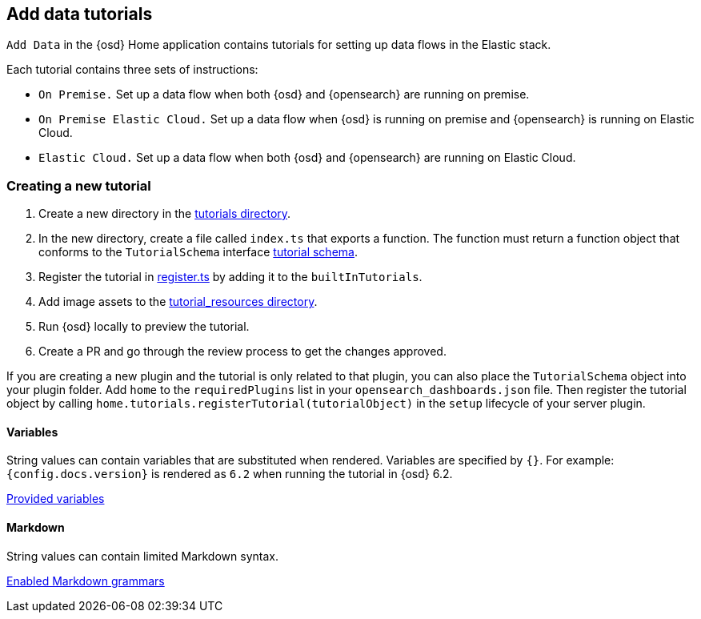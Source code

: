 [[add-data-tutorials]]
== Add data tutorials

`Add Data` in the {osd} Home application contains tutorials for setting up data flows in the Elastic stack.

Each tutorial contains three sets of instructions:

* `On Premise.` Set up a data flow when both {osd} and {opensearch} are running on premise.
* `On Premise Elastic Cloud.` Set up a data flow when {osd} is running on premise and {opensearch} is running on Elastic Cloud.
* `Elastic Cloud.` Set up a data flow when both {osd} and {opensearch} are running on Elastic Cloud.

[discrete]
=== Creating a new tutorial
1. Create a new directory in the link:https://github.com/elastic/opensearch-dashboards/tree/master/src/plugins/home/server/tutorials[tutorials directory].
2. In the new directory, create a file called `index.ts` that exports a function.
The function must return a function object that conforms to the `TutorialSchema` interface link:{osd-repo}tree/{branch}/src/plugins/home/server/services/tutorials/lib/tutorial_schema.ts[tutorial schema].
3. Register the tutorial in link:{osd-repo}tree/{branch}/src/plugins/home/server/tutorials/register.ts[register.ts] by adding it to the `builtInTutorials`.
// TODO update path once assets are migrated
4. Add image assets to the link:{osd-repo}tree/{branch}/src/legacy/core_plugins/opensearch-dashboards/public/home/tutorial_resources[tutorial_resources directory].
5. Run {osd} locally to preview the tutorial.
6. Create a PR and go through the review process to get the changes approved.

If you are creating a new plugin and the tutorial is only related to that plugin, you can also place the `TutorialSchema` object into your plugin folder. Add `home` to the `requiredPlugins` list in your `opensearch_dashboards.json` file.
Then register the tutorial object by calling `home.tutorials.registerTutorial(tutorialObject)` in the `setup` lifecycle of your server plugin.

[discrete]
==== Variables
String values can contain variables that are substituted when rendered. Variables are specified by `{}`.
For example: `{config.docs.version}` is rendered as `6.2` when running the tutorial in {osd} 6.2.

link:{osd-repo}tree/{branch}/src/plugins/home/public/application/components/tutorial/replace_template_strings.js[Provided variables]

[discrete]
==== Markdown
String values can contain limited Markdown syntax.

link:{osd-repo}tree/{branch}/src/legacy/core_plugins/opensearch-dashboards/public/home/components/tutorial/content.js[Enabled Markdown grammars]

